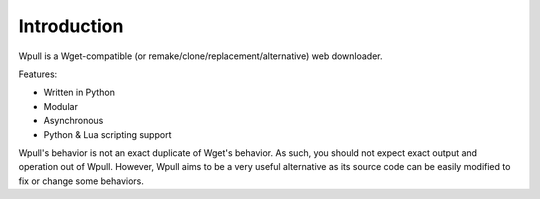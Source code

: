 ============
Introduction
============

.. ⬇ Please keep this intro in sync with the README file. ⬇

Wpull is a Wget-compatible (or remake/clone/replacement/alternative) web
downloader.

.. image:: ../icon/wpull_logo_full.png
   :target: https://github.com/chfoo/wpull
   :alt: A dog pulling a box via a harness.

Features:

* Written in Python
* Modular
* Asynchronous
* Python & Lua scripting support

.. ⬆ Please keep this intro above in sync with the README file. ⬆
   Additional intro stuff not in the README should go below.

Wpull's behavior is not an exact duplicate of Wget's behavior. As such,
you should not expect exact output and operation out of Wpull. However,
Wpull aims to be a very useful alternative as its source code can be
easily modified to fix or change some behaviors.

